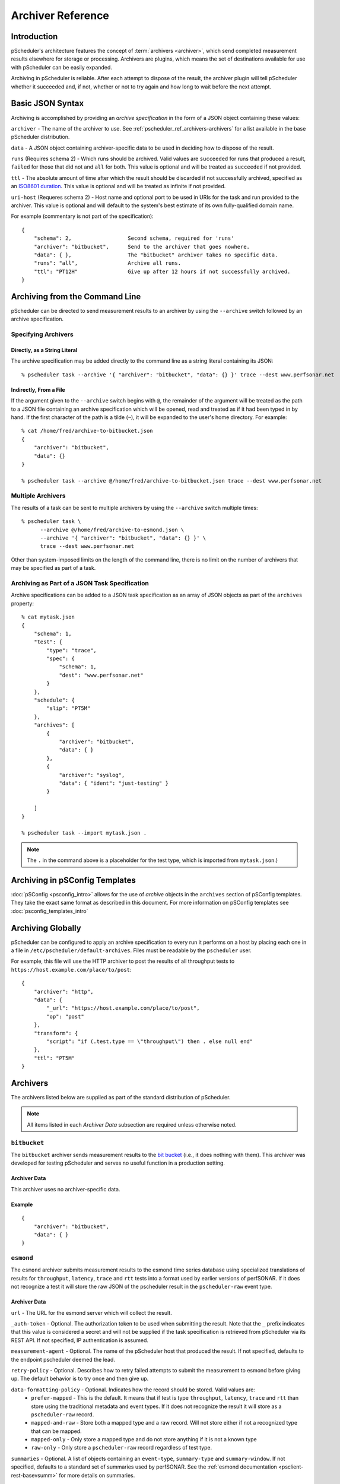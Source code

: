 **********************
Archiver Reference
**********************

.. _pscheduler_ref_archivers-intro:

Introduction
============================================

pScheduler's architecture features the concept of :term:`archivers <archiver>`, which send completed measurement results elsewhere for storage or processing.  Archivers are plugins, which means the set of destinations available for use with pScheduler can be easily expanded.

Archiving in pScheduler is reliable.  After each attempt to dispose of the result, the archiver plugin will tell pScheduler whether it succeeded and, if not, whether or not to try again and how long to wait before the next attempt.

.. _pscheduler_ref_archivers-syntax:

Basic JSON Syntax
============================================

Archiving is accomplished by providing an *archive specification* in the form of a JSON object containing these values:

``archiver`` - The name of the archiver to use. See :ref:`pscheduler_ref_archivers-archivers` for a list available in the base pScheduler distribution.

``data`` - A JSON object containing archiver-specific data to be used in deciding how to dispose of the result.

``runs`` (Requires schema 2) - Which runs should be archived.  Valid values are ``succeeded`` for runs that produced a result, ``failed`` for those that did not and ``all`` for both.  This value is optional and will be treated as ``succeeded`` if not provided.

``ttl`` - The absolute amount of time after which the result should be discarded if not successfully archived, specified as an `ISO8601 duration <https://en.wikipedia.org/wiki/ISO_8601#Durations>`_.  This value is optional and will be treated as infinite if not provided.

``uri-host`` (Requeres schema 2) - Host name and optional port to be used in URIs for the task and run provided to the archiver.  This value is optional and will default to the system's best estimate of its own fully-qualified domain name.

For example (commentary is not part of the specification)::

    {
        "schema": 2,                  Second schema, required for 'runs'
        "archiver": "bitbucket",      Send to the archiver that goes nowhere.
        "data": { },                  The "bitbucket" archiver takes no specific data.
        "runs": "all",                Archive all runs.
        "ttl": "PT12H"                Give up after 12 hours if not successfully archived.
    }

.. _pscheduler_ref_archivers-cli:

Archiving from the Command Line
============================================

pScheduler can be directed to send measurement results to an archiver by using the ``--archive`` switch followed by an archive specification.  

.. _pscheduler_ref_archivers-cli-spec:

Specifying Archivers
-------------------------------------------

.. _pscheduler_ref_archivers-cli-spec-string:

Directly, as a String Literal
++++++++++++++++++++++++++++++++++++++++++++++

The archive specification may be added directly to the command line as a string literal containing its JSON::

    % pscheduler task --archive '{ "archiver": "bitbucket", "data": {} }' trace --dest www.perfsonar.net

.. _pscheduler_ref_archivers-cli-spec-flie:

Indirectly, From a File
++++++++++++++++++++++++++++++++++++++++++++++

If the argument given to the ``--archive`` switch begins with ``@``, the remainder of the argument will be treated as the path to a JSON file containing an archive specification which will be opened, read and treated as if it had been typed in by hand.  If the first character of the path is a tilde (``~``), it will be expanded to the user's home directory.  For example::

    % cat /home/fred/archive-to-bitbucket.json
    {
        "archiver": "bitbucket",
        "data": {}
    }

    % pscheduler task --archive @/home/fred/archive-to-bitbucket.json trace --dest www.perfsonar.net

.. _pscheduler_ref_archivers-cli-multi:

Multiple Archivers
-------------------------------------------

The results of a task can be sent to multiple archivers by using the ``--archive`` switch multiple times::

    % pscheduler task \
          --archive @/home/fred/archive-to-esmond.json \
          --archive '{ "archiver": "bitbucket", "data": {} }' \
          trace --dest www.perfsonar.net

Other than system-imposed limits on the length of the command line, there is no limit on the number of archivers that may be specified as part of a task.

.. _pscheduler_ref_archivers-cli-json:

Archiving as Part of a JSON Task Specification
------------------------------------------------

Archive specifications can be added to a JSON task specification as an array of JSON objects as part of the ``archives`` property::

    % cat mytask.json
    {   
        "schema": 1,
        "test": {
            "type": "trace",
            "spec": {
                "schema": 1,
                "dest": "www.perfsonar.net"
            }
        },
        "schedule": {
            "slip": "PT5M"
        },
        "archives": [
            {   
                "archiver": "bitbucket",
                "data": { }
            },
            {   
                "archiver": "syslog",
                "data": { "ident": "just-testing" }
            }

        ]
    }

    % pscheduler task --import mytask.json .

.. note:: The ``.`` in the command above is a placeholder for the test type, which is imported from ``mytask.json``.)

.. _pscheduler_ref_archivers-psconfig:

Archiving in pSConfig Templates
============================================

:doc:`pSConfig <psconfig_intro>` allows for the use of *archive* objects in the ``archives`` section of pSConfig templates. They take the exact same format as described in this document. For more information on pSConfig templates see :doc:`psconfig_templates_intro`

.. _pscheduler_ref_archivers-global:

Archiving Globally
============================================

pScheduler can be configured to apply an archive specification to every run it performs on a host by placing each one in a file in ``/etc/pscheduler/default-archives``.  Files must be readable by the ``pscheduler`` user.

For example, this file will use the HTTP archiver to post the results of all throughput tests to ``https://host.example.com/place/to/post``::

    {
        "archiver": "http",
        "data": {
            "_url": "https://host.example.com/place/to/post",
            "op": "post"
        },
        "transform": {
            "script": "if (.test.type == \"throughput\") then . else null end"
        },
        "ttl": "PT5M"
    }

.. _pscheduler_ref_archivers-archivers:

Archivers
============================================

The archivers listed below are supplied as part of the standard distribution of pScheduler.

.. note:: All items listed in each *Archiver Data* subsection are required unless otherwise noted.

.. _pscheduler_ref_archivers-archivers-bitbucket:

``bitbucket``
-------------------------------------------

The ``bitbucket`` archiver sends measurement results to the `bit bucket <http://catb.org/jargon/html/B/bit-bucket.html>`_ (i.e., it does nothing with them).  This archiver was developed for testing pScheduler and serves no useful function in a production setting.

.. _pscheduler_ref_archivers-archivers-bitbucket-data:

Archiver Data
++++++++++++++++++++++++++++++++++++++++++++++

This archiver uses no archiver-specific data.

.. _pscheduler_ref_archivers-archivers-bitbucket-example:

Example
++++++++++++++++++++++++++++++++++++++++++++++
::

    {
        "archiver": "bitbucket",
        "data": { }
    }

.. _pscheduler_ref_archivers-archivers-esmond:

``esmond``
-------------------------------------------

The ``esmond`` archiver submits measurement results to the esmond time series database using specialized translations of results for ``throughput``, ``latency``, ``trace`` and ``rtt`` tests into a format used by earlier versions of perfSONAR. If it does not recognize a test it will store the raw JSON of the pscheduler result in the ``pscheduler-raw`` event type. 

.. _pscheduler_ref_archivers-archivers-esmond-data:

Archiver Data
++++++++++++++++++++++++++++++++++++++++++++++

``url`` - The URL for the esmond server which will collect the result.

``_auth-token`` - Optional. The authorization token to be used when submitting the result.  Note that the ``_`` prefix indicates that this value is considered a secret and will not be supplied if the task specification is retrieved from pScheduler via its REST API.  If not specified, IP authentication is assumed. 

``measurement-agent`` - Optional. The name of the pScheduler host that produced the result. If not specified, defaults to the endpoint pscheduler deemed the lead.

``retry-policy`` - Optional. Describes how to retry failed attempts to submit the measurement to esmond before giving up.  The default behavior is to try once and then give up.

``data-formatting-policy`` - Optional.  Indicates how the record should be stored.  Valid values are:
  * ``prefer-mapped`` - This is the default. It means that if test is type ``throughput``, ``latency``, ``trace`` and ``rtt`` than store using the traditional metadata and event types. If it does not recognize the result it will store as a ``pscheduler-raw`` record.
  * ``mapped-and-raw`` - Store both a mapped type and a raw record.  Will not store either if not a recognized type that can be mapped.
  * ``mapped-only`` - Only store a mapped type and do not store anything if it is not a known type
  * ``raw-only`` - Only store a ``pscheduler-raw`` record regardless of test type. 

``summaries`` - Optional.  A list of objects containing an ``event-type``, ``summary-type`` and ``summary-window``.  If not specified, defaults to a standard set of summaries used by perfSONAR.  See the :ref:`esmond documentation <psclient-rest-basevsumm>` for more details on summaries.

``verify-ssl`` - Optional.  Defaults to ``false``. If enabled, check SSL certificate of esmond server against list of known certificate authorities (CAs).  See the `requests documentation <http://docs.python-requests.org/en/v1.0.0/user/advanced/#ssl-cert-verification>`_ for more details on environment variables and other options for specifying path to CA store.

.. _pscheduler_ref_archivers-archivers-esmond-example:

Example
++++++++++++++++++++++++++++++++++++++++++++++
::

    {
        "archiver": "esmond",
        "data": {
            "measurement-agent": "ps.example.net",
            "url": "http://ma.example.net/esmond/perfsonar/archive/",
            "_auth-token": "35dfc21ebf95a6deadbeef83f1e052fbadcafe57",
            "retry-policy": [
                { "attempts": 1,  "wait": "PT60S"   },
                { "attempts": 1,  "wait": "PT300S"  },
                { "attempts": 11, "wait": "PT3600S" }
            ]
        }
    }

.. _pscheduler_ref_archivers-archivers-failer:

``failer``
-------------------------------------------

The ``failer`` archiver provides the same archiving function as ``bitbucket`` but introduces failure and retries a random fraction of the time.  This archiver was developed for testing pScheduler and serves no useful function in a production setting.

.. _pscheduler_ref_archivers-archivers-failer-data:

Archiver Data
++++++++++++++++++++++++++++++++++++++++++++++

``fail`` - The fraction of the time that archive attempts will fail, in the range ``[0.0,1.0]``.

``retry`` - The fraction of the time that archive attempts will be retried after a failure, in the range ``[0.0,1.0]``.

.. _pscheduler_ref_archivers-archivers-failer-example:

Example
++++++++++++++++++++++++++++++++++++++++++++++
::
  
    {
        "archiver": "failer",
        "data": {
            "fail": 0.5,
            "retry": 0.75
        }
    }



.. _pscheduler_ref_archivers-archivers-http:

``http``
-------------------------------------------

The ``http`` archiver sends results to HTTP or HTTPS servers using the ``POST`` or ``PUT`` operation.

.. _pscheduler_ref_archivers-archivers-http-data:

Archiver Data
++++++++++++++++++++++++++++++++++++++++++++++

``_url`` - The URL to which the data should be posted or put.

``op`` - Optional.  The HTTP operation to be used, ``post`` or ``put``.

``headers`` - Optional, available in schema 2 and later.  A JSON object consisting of pairs whose values are strings, numeric types or ``null``.  Each pair except those whose values are ``null`` will be passed to the HTTP server as a header.  The archiver gives special treatment to the following headers:

 - ``Content-Type`` - If not provided, the archiver will provide one of ``text/plain`` if the data to be archived is a string or ``application/json`` for any other JSON-representable type.  To force strings into JSON format, provide a ``Content-Type`` of ``application/json``.  This behavior can be disabled by providing a ``Content-Type`` header with the desired type or ``null``.

 - ``Content-Length`` - If not provided (which should be the usual case), the archiver will calculate and supply the length of the content.  This behavior can be disabled by providing a ``Content-Length`` of ``null``.

``bind`` - Optional.  The address on the host to which the HTTP client should bind when making the request.

``retry-policy`` - Optional.  Describes how to retry failed attempts to submit the measurement to esmond before giving up.  The default behavior is to try once and then give up.


.. _pscheduler_ref_archivers-archivers-http-example:

Example
++++++++++++++++++++++++++++++++++++++++++++++
::
  
    {
        "archiver": "http",
        "data": {
            "schema": 2,
            "_url": "https://server.example.com/post/here",
	    "_headers": {
	        "Authorization": "mumblemumble",
	        "Content-Type": "application/json"
	    }
        }
    }


.. _pscheduler_ref_archivers-archivers-kafka:

``kafka``
-------------------------------------------

The Kafka archiver sends the result of a pScheduler test as a message to a preexisting Apache Kafka message bus.

.. _pscheduler_ref_archivers-archivers-kafka-data:

Archiver Data
++++++++++++++++++++++++++++++++++++++++++++++

``topic`` - The topic under which the message should be posted on the message bus.

``server`` - The address of the server hosting the Apache Kafka message bus.

.. _pscheduler_ref_archivers-archivers-kafka-example:

Example
++++++++++++++++++++++++++++++++++++++++++++++
::

    {
    	"archiver": "kafka",
    	"data": {
        	"topic": "test",
        	"server-address": "localhost:9092"
    	}	
    }



.. _pscheduler_ref_archivers-archivers-postgresql:

``postgresql``
-------------------------------------------

The ``postgresql`` archiver connects to a PostgreSQL database and
inserts a row into a table.

The query made to do the insertion will be ``INSERT INTO
table_name(column_name) VALUES (...)`` where ``table_name`` and
``column_name`` are the table and column specified.


.. _pscheduler_ref_archivers-archivers-postgresql-data:

Archiver Data
++++++++++++++++++++++++++++++++++++++++++++++

``_dsn`` - Connection information for the PostgreSQL server.

``table`` - The name of the table where the row will be inserted.

``column`` - The name of the column where the data will be inserted.
This column must be of type ``JSON``, ``JSONB`` or any other that will
be automatically cast on insertion.

``connection-expires`` - Optional.  How long the connection should be
kept alive.  The default is never.

``retry-policy`` - Optional. Describes how to retry failed attempts to
submit the measurement to esmond before giving up.  The default
behavior is to try once and then give up.


.. _pscheduler_ref_archivers-archivers-postgresql-example:

Example
++++++++++++++++++++++++++++++++++++++++++++++
::
  
    {
        "archiver": "postgresql",
        "data": {
            "_dsn": "dbname=measurement user=torgo password=mumble",
            "table": "measurements",
            "column": "json_from_ps",
            "connection-expires": "PT30S",
            "retry-policy": [
                { "attempts": 5,  "wait": "PT5S" }
            ]
        }
    }



.. _pscheduler_ref_archivers-archivers-rabbitmq:

``rabbitmq``
-------------------------------------------

The ``rabbitmq`` archiver sends raw JSON results to `RabbitMQ <https://www.rabbitmq.com>`_.

.. _pscheduler_ref_archivers-archivers-rabbitmq-data:

Archiver Data
++++++++++++++++++++++++++++++++++++++++++++++

``_url`` - An ``amqp`` URL for the RabbitMQ instance which will
receive the result.

``exchange`` (Optional) - The exchange to which the result will be
sent.

``routing-key`` (Optional) - The routing key to be used when queueing
the message.  This can be a string or a standard pScheduler jq
transform.  If the latter, the ``schema`` must be ``2``.  Note that
this transform is provided with the same data that will go to the
archiver, meaning that it is whatever resulted after any ``transform``
in the archive specification.

``connection-expires`` (Optional) - An ISO8601 duration recommending
how long the connection to RabbitMQ for a given URL/exchange/key
combination should be kept alive.  The default is to create a new
connection for each result archived.  Note that a small value such as
``P0D`` can be used to force an existing connection to expire.
Requires ``schema`` of ``2`` or later.

``retry-policy`` (Optional) - Describes how to retry failed attempts
to submit the measurement to RabbitMQ before giving up.  The default
behavior is to try once and then give up.

.. _pscheduler_ref_archivers-archivers-rabbitmq-example:

Example
++++++++++++++++++++++++++++++++++++++++++++++
::
  
    {
        "archiver": "rabbitmq",
        "data": {
            "_url": "amqp://rabbithole.example.org/",
            "routing-key": "bugs",
            "retry-policy": [
                { "attempts": 5,  "wait": "PT1S" },
                { "attempts": 5,  "wait": "PT3S" }
            ]
        }
    }

.. _pscheduler_ref_archivers-archivers-syslog:

``syslog``
-------------------------------------------

The ``syslog`` archiver sends the raw JSON result to the system log.

Note that because most syslog implementations cannot handle arbitrarily-long log messages, this archiver should not be relied upon for anything other than debugging.

.. _pscheduler_ref_archivers-archivers-syslog-data:

Archiver Data
++++++++++++++++++++++++++++++++++++++++++++++

``ident`` - Optional.  The identification string to be used when submitting the log message.

``facility`` - Optional.  The syslog facility to be used when the log entry is submitted.  Valid valies are ``kern``, ``user``, ``mail``, ``daemon``, ``auth``, ``lpr``, ``news``, ``uucp``, ``cron``, ``syslog``, ``local0``, ``local1``, ``local2``, ``local3``, ``local4``, ``local5``, ``local6`` and ``local7``.

``priority`` - Optional.  The syslog priority to be used when the log entry is submitted.  Valid values are ``emerg``, ``alert``, ``crit``, ``err``, ``warning``, ``notice``, ``info`` and ``debug``.

.. _pscheduler_ref_archivers-archivers-syslog-example:

Example
++++++++++++++++++++++++++++++++++++++++++++++
::
  
    {
        "archiver": "syslog",
        "data": {
            "ident": "mytests",
            "facility": "local3",
            "priority": "warning"
        }
    }



.. _pscheduler_ref_archivers-archivers-tcp:

``tcp``
-------------------------------------------

The ``tcp`` archiver connects to a listening TCP socket, sends the raw
JSON result and disconnects.


.. _pscheduler_ref_archivers-archivers-tcp-data:

Archiver Data
++++++++++++++++++++++++++++++++++++++++++++++

``host`` - The host where the data should be sent.

``port`` - The TCP port on the host used for the connection.

``bind`` - Optional.  The local address to bind to when connecting to
``host``.

``ip-version`` - Optional.  The version of the IP protocol to use,
``4`` or ``6``.  If not provided, the archiver will attempt to guess
it by querying DNS for an ``AAAA`` or ``A`` record, in that order.

``retry-policy`` - Optional. Describes how to retry failed attempts to
submit the measurement to esmond before giving up.  The default
behavior is to try once and then give up.


.. _pscheduler_ref_archivers-archivers-tcp-example:

Example
++++++++++++++++++++++++++++++++++++++++++++++
::
  
    {
        "archiver": "tcp",
        "data": {
            "host": "sockets.example.net",
            "port": 6264
        }
    }



.. _pscheduler_ref_archivers-transforms:

Transforms
============================================
As part of an archive specification, pScheduler may be instructed to pre-process a run result before it is handed to the archiver plugin.  This is accomplished by adding a ``transform`` section to the archive specification::

    {
        "archiver": "syslog",
        "data": {
            "ident": "user-task",
            "facility": "local4",
            "priority": "info"
        },
        "transform": {
            "script": "...JQ Script...",
            "raw-output": false
        }
    }

The ``script`` is a string containing a valid script for the `jq JSON processor <https://stedolan.github.io/jq>`_ version 1.5.  There is a `tutorial on jq and pScheduler <https://www.youtube.com/watch?v=FrT6R75M3BE>`_ available on the `perfSONAR project's YouTube channel <https://www.youtube.com/perfSONARProject>`_.  The value returned by the script should be JSON or plain text (see ``raw-output``, below).

The transform is fed a single JSON object containing everything pScheduler knows about the task and the run.  A fully-populated example can be found below.


If the script returns a JSON value of ``null``, pScheduler will discard the result and not pass it to the plugin.  Because the transformation happens within pScheduler before any plugin code is invoked, this mechanism is a very efficient way to filter results and is preferred over writing custom plugins.

If ``raw-output`` is present and ``true``, the output will be treated as plain text instead of JSON.

Note that some archiver plugins, notably ``esmond``, may expect the input to be in the un-transformed format produced by pScheduler.  Using a transform in this case is not recommended.

.. _pscheduler_ref_archivers-transforms-examples:

Example Transforms
-------------------------------------------

.. _pscheduler_ref_archivers-transforms-examples-text:

Convert to Plain Text
++++++++++++++++++++++++++++++++++++++++++++++
::

    "transform": {
        "script": "\"Ran \\(.test.type) with \\(.tool.name)\"",
        "output-raw": true
    }

.. _pscheduler_ref_archivers-transforms-examples-diffjson:

Generate Different JSON
++++++++++++++++++++++++++++++++++++++++++++++
::

    "transform": {
        "script": "{ \"foo\": 123456, \"type\": .test.type, \"tool\": .tool.name }"
    }

.. _pscheduler_ref_archivers-transforms-examples-onetest:

Archive Only One Test Type
++++++++++++++++++++++++++++++++++++++++++++++
::

    "transform": {
        "script": "if (.test.type == \"trace\") then . else null end"
    }

.. _pscheduler_ref_archivers-transforms-examples-onetestlog:

Archive One Test Type, Log Others
++++++++++++++++++++++++++++++++++++++++++++++
::

    "transform": {
        "script": "if (.test.type == \"trace\") then . else \"Discarded unwanted \\(.test.type) test.\" end"
    }


.. _pscheduler_ref_archivers-transforms-examples-drop:

Drop and Transform
++++++++++++++++++++++++++++++++++++++++++++++
::

    "transform": {
        "script": "if (.test.type == \"idle\") then null else { \"foo\": 123456, \"type\": .test.type, \"tool\": .tool.name } end"
    }

.. _pscheduler_ref_archivers-transforms-examples-summtrace:

Summarize Trace Results
++++++++++++++++++++++++++++++++++++++++++++++
::

    "transform": {
        "script": "if (.test.type == \"trace\") then \"Trace to \\(.test.spec.dest), \\(.result.paths[0] | length) hops\" else null end"
    }

.. _pscheduler_ref_archivers-transforms-examples-alttrace:

Alternate JSON with Trace Hop List
++++++++++++++++++++++++++++++++++++++++++++++
::

    "transform": {
        "script": "if (.test.type == \"trace\") then { \"test\": .test.type, \"from\": .participants[0], \"to\": .test.spec.dest,  \"id\": .id, \"start\": .schedule.start, \"ips\": [ .result.paths[0] | .[].ip ] } else null end"
    }


.. _pscheduler_ref_archivers-transforms-input-example:

Transform Input Example
-------------------------------------------

This is an example of a throughput test result as it would be passed to a transform::

    {
      "task": {
        "test": {
          "type": "throughput",
          "spec": {
            "dest": "ps2.example.net",
            "source": "ps1.example.net",
            "schema": 1
          }
        },
        "tool": "iperf3",
        "href": "https://ps1.example.net/pscheduler/tasks/07e0d165-c79f-4786-b382-15cf8438c5c0",
        "detail": {
          "exclusive": true,
          "runs": 1,
          "added": "2019-09-10T14:55:22Z",
          "participant": 0,
          "cli": [
            "--duration", "PT5S",
            "--source", "ps1.example.net",
            "--dest", "ps2.example.net",
            "--reverse"
          ],
          "start": null,
          "enabled": true,
          "anytime": false,
          "diags": " ... Deleted for brevity ... ",
          "participants": [ "ps1.example.net", "ps2.example.net" ],
          "spec-limits-passed": [],
          "slip": "PT5M",
          "multi-result": false,
          "duration": "PT14S",
          "post": "P0D",
          "runs-started": 1
        },
        "schedule": {
          "slip": "PT5M"
        }
      },
      "run": {
        "priority": 5,
        "added": "2019-09-10T14:55:26Z",
        "start-time": "2019-09-10T14:55:35Z",
        "href": "https://ps1.example.net/pscheduler/tasks/07e0d165-c79f-4786-b382-15cf8438c5c0/runs/a44e447a-4cd0-429c-8937-cdcef742cc82",
        "result-merged": {
          "diags": " ... Deleted for brevity ...",
          "intervals": [ ...
            {
              "streams": [
                {
                  "throughput-bytes": 150503672,
                  "tcp-window-size": 211408,
                  "end": 1.00015,
                  "stream-id": 5,
                  "omitted": false,
                  "rtt": 1044,
                  "retransmits": 93,
                  "throughput-bits": 1203848840.4640322,
                  "start": 0
                }
              ],
              "summary": {
                "throughput-bytes": 150503672,
                "end": 1.00015,
                "omitted": false,
                "start": 0,
                "retransmits": 93,
                "throughput-bits": 1203848840.4640322
              }
            },
            {
              "streams": [
                {
                  "throughput-bytes": 170774448,
                  "tcp-window-size": 238920,
                  "end": 2.000195,
                  "stream-id": 5,
                  "omitted": false,
                  "rtt": 856,
                  "retransmits": 196,
                  "throughput-bits": 1366134187.3310146,
                  "start": 1.00015
                }
              ],
              "summary": {
                "throughput-bytes": 170774448,
                "end": 2.000195,
                "omitted": false,
                "start": 1.00015,
                "retransmits": 196,
                "throughput-bits": 1366134187.3310146
              }
            },
            {
              "streams": [
                {
                  "throughput-bytes": 202712760,
                  "tcp-window-size": 282360,
                  "end": 3.00016,
                  "stream-id": 5,
                  "omitted": false,
                  "rtt": 1045,
                  "retransmits": 217,
                  "throughput-bits": 1621758821.9784367,
                  "start": 2.000195
                }
              ],
              "summary": {
                "throughput-bytes": 202712760,
                "end": 3.00016,
                "omitted": false,
                "start": 2.000195,
                "retransmits": 217,
                "throughput-bits": 1621758821.9784367
              }
            },
            {
              "streams": [
                {
                  "throughput-bytes": 198281880,
                  "tcp-window-size": 246160,
                  "end": 4.000345,
                  "stream-id": 5,
                  "omitted": false,
                  "rtt": 994,
                  "retransmits": 229,
                  "throughput-bits": 1585961616.7730198,
                  "start": 3.00016
                }
              ],
              "summary": {
                "throughput-bytes": 198281880,
                "end": 4.000345,
                "omitted": false,
                "start": 3.00016,
                "retransmits": 229,
                "throughput-bits": 1585961616.7730198
              }
            },
            {
              "streams": [
                {
                  "throughput-bytes": 195038920,
                  "tcp-window-size": 282360,
                  "end": 5.002724,
                  "stream-id": 5,
                  "omitted": false,
                  "rtt": 1084,
                  "retransmits": 239,
                  "throughput-bits": 1556608281.3886986,
                  "start": 4.000345
                }
              ],
              "summary": {
                "throughput-bytes": 195038920,
                "end": 5.002724,
                "omitted": false,
                "start": 4.000345,
                "retransmits": 239,
                "throughput-bits": 1556608281.3886986
              }
            },
            {
              "streams": [
                {
                  "throughput-bytes": 9628640,
                  "tcp-window-size": 309872,
                  "end": 5.040158,
                  "stream-id": 5,
                  "omitted": false,
                  "rtt": 1276,
                  "retransmits": 0,
                  "throughput-bits": 2057731445.3724828,
                  "start": 5.002724
                }
              ],
              "summary": {
                "throughput-bytes": 9628640,
                "end": 5.040158,
                "omitted": false,
                "start": 5.002724,
                "retransmits": 0,
                "throughput-bits": 2057731445.3724828
              }
            }
          ],
          "succeeded": true,
          "summary": {
            "streams": [
              {
                "end": 5.040158,
                "stream-id": 5,
                "throughput-bytes": 926940320,
                "rtt": 1049,
                "retransmits": 974,
                "throughput-bits": 1471287717.5675843,
                "start": 0
              }
            ],
            "summary": {
              "throughput-bits": 1471287717.5675843,
              "start": 0,
              "end": 5.040158,
              "throughput-bytes": 926940320,
              "retransmits": 974
            }
          }
        },
        "participants": [ "ps1.example.net", "ps2.example.net" ],
        "state-display": "Finished",
        "result-full": [
          {
            "diags": " ... Deleted for brevity ... ",
            "intervals": [
              {
                "streams": [
                  {
                    "throughput-bytes": 155000464,
                    "end": 1.000821,
                    "stream-id": 5,
                    "omitted": false,
                    "start": 0,
                    "throughput-bits": 1238986511.0410876
                  }
                ],
                "summary": {
                  "throughput-bits": 1238986511.0410876,
                  "start": 0,
                  "end": 1.000821,
                  "throughput-bytes": 155000464,
                  "omitted": false
                }
              },
              {
                "streams": [
                  {
                    "throughput-bytes": 171620776,
                    "end": 2.000132,
                    "stream-id": 5,
                    "omitted": false,
                    "start": 1.000821,
                    "throughput-bits": 1373912874.7671387
                  }
                ],
                "summary": {
                  "throughput-bits": 1373912874.7671387,
                  "start": 1.000821,
                  "end": 2.000132,
                  "throughput-bytes": 171620776,
                  "omitted": false
                }
              },
              {
                "streams": [
                  {
                    "throughput-bytes": 204081120,
                    "end": 3.000043,
                    "stream-id": 5,
                    "omitted": false,
                    "start": 2.000132,
                    "throughput-bits": 1632794261.9281065
                  }
                ],
                "summary": {
                  "throughput-bits": 1632794261.9281065,
                  "start": 2.000132,
                  "end": 3.000043,
                  "throughput-bytes": 204081120,
                  "omitted": false
                }
              },
              {
                "streams": [
                  {
                    "throughput-bytes": 197905400,
                    "end": 4.000156,
                    "stream-id": 5,
                    "omitted": false,
                    "start": 3.000043,
                    "throughput-bits": 1583064297.2602603
                  }
                ],
                "summary": {
                  "throughput-bits": 1583064297.2602603,
                  "start": 3.000043,
                  "end": 4.000156,
                  "throughput-bytes": 197905400,
                  "omitted": false
                }
              },
              {
                "streams": [
                  {
                    "throughput-bytes": 196106984,
                    "end": 5.000101,
                    "stream-id": 5,
                    "omitted": false,
                    "start": 4.000156,
                    "throughput-bits": 1568942187.4911432
                  }
                ],
                "summary": {
                  "throughput-bits": 1568942187.4911432,
                  "start": 4.000156,
                  "end": 5.000101,
                  "throughput-bytes": 196106984,
                  "omitted": false
                }
              }
            ],
            "succeeded": true,
            "summary": {
              "streams": [
                {
                  "end": 5.040158,
                  "stream-id": 5,
                  "throughput-bytes": 926940320,
                  "rtt": 0,
                  "retransmits": 974,
                  "throughput-bits": 1471287717.5675843,
                  "start": 0
                }
              ],
              "summary": {
                "throughput-bits": 1471287717.5675843,
                "start": 0,
                "end": 5.040158,
                "throughput-bytes": 926940320,
                "retransmits": 974
              }
            }
          },
          {
            "diags": " ... Deleted for brevity ....",
            "intervals": [
              {
                "streams": [
                  {
                    "throughput-bytes": 150503672,
                    "tcp-window-size": 211408,
                    "end": 1.00015,
                    "stream-id": 5,
                    "omitted": false,
                    "rtt": 1044,
                    "retransmits": 93,
                    "throughput-bits": 1203848840.4640322,
                    "start": 0
                  }
                ],
                "summary": {
                  "throughput-bytes": 150503672,
                  "end": 1.00015,
                  "omitted": false,
                  "start": 0,
                  "retransmits": 93,
                  "throughput-bits": 1203848840.4640322
                }
              },
              {
                "streams": [
                  {
                    "throughput-bytes": 170774448,
                    "tcp-window-size": 238920,
                    "end": 2.000195,
                    "stream-id": 5,
                    "omitted": false,
                    "rtt": 856,
                    "retransmits": 196,
                    "throughput-bits": 1366134187.3310146,
                    "start": 1.00015
                  }
                ],
                "summary": {
                  "throughput-bytes": 170774448,
                  "end": 2.000195,
                  "omitted": false,
                  "start": 1.00015,
                  "retransmits": 196,
                  "throughput-bits": 1366134187.3310146
                }
              },
              {
                "streams": [
                  {
                    "throughput-bytes": 202712760,
                    "tcp-window-size": 282360,
                    "end": 3.00016,
                    "stream-id": 5,
                    "omitted": false,
                    "rtt": 1045,
                    "retransmits": 217,
                    "throughput-bits": 1621758821.9784367,
                    "start": 2.000195
                  }
                ],
                "summary": {
                  "throughput-bytes": 202712760,
                  "end": 3.00016,
                  "omitted": false,
                  "start": 2.000195,
                  "retransmits": 217,
                  "throughput-bits": 1621758821.9784367
                }
              },
              {
                "streams": [
                  {
                    "throughput-bytes": 198281880,
                    "tcp-window-size": 246160,
                    "end": 4.000345,
                    "stream-id": 5,
                    "omitted": false,
                    "rtt": 994,
                    "retransmits": 229,
                    "throughput-bits": 1585961616.7730198,
                    "start": 3.00016
                  }
                ],
                "summary": {
                  "throughput-bytes": 198281880,
                  "end": 4.000345,
                  "omitted": false,
                  "start": 3.00016,
                  "retransmits": 229,
                  "throughput-bits": 1585961616.7730198
                }
              },
              {
                "streams": [
                  {
                    "throughput-bytes": 195038920,
                    "tcp-window-size": 282360,
                    "end": 5.002724,
                    "stream-id": 5,
                    "omitted": false,
                    "rtt": 1084,
                    "retransmits": 239,
                    "throughput-bits": 1556608281.3886986,
                    "start": 4.000345
                  }
                ],
                "summary": {
                  "throughput-bytes": 195038920,
                  "end": 5.002724,
                  "omitted": false,
                  "start": 4.000345,
                  "retransmits": 239,
                  "throughput-bits": 1556608281.3886986
                }
              },
              {
                "streams": [
                  {
                    "throughput-bytes": 9628640,
                    "tcp-window-size": 309872,
                    "end": 5.040158,
                    "stream-id": 5,
                    "omitted": false,
                    "rtt": 1276,
                    "retransmits": 0,
                    "throughput-bits": 2057731445.3724828,
                    "start": 5.002724
                  }
                ],
                "summary": {
                  "throughput-bytes": 9628640,
                  "end": 5.040158,
                  "omitted": false,
                  "start": 5.002724,
                  "retransmits": 0,
                  "throughput-bits": 2057731445.3724828
                }
              }
            ],
            "succeeded": true,
            "summary": {
              "streams": [
                {
                  "end": 5.040158,
                  "stream-id": 5,
                  "throughput-bytes": 926940320,
                  "rtt": 1049,
                  "retransmits": 974,
                  "throughput-bits": 1471287717.5675843,
                  "start": 0
                }
              ],
              "summary": {
                "throughput-bits": 1471287717.5675843,
                "start": 0,
                "end": 5.040158,
                "throughput-bytes": 926940320,
                "retransmits": 974
              }
            }
          }
        ],
        "state": "finished",
        "errors": null,
        "limit-diags": " ... Deleted for brevity ...",
        "task-href": "https://ps1.example.net/pscheduler/tasks/07e0d165-c79f-4786-b382-15cf8438c5c0",
        "duration": "PT14S",
        "participant": 0,
        "end-time": "2019-09-10T14:55:49Z"
      },
      "reference": null,
      "schedule": {
        "duration": "PT14S",
        "start": "2019-09-10T14:55:35Z"
      },
      "tool": {
        "version": "1.0",
        "name": "iperf3"
      },
      "participants": [ "ps1.example.net", "ps2.example.net" ],
      "result": {
        "diags": " ... Deleted for brevity ...",
        "intervals": [
          {
            "streams": [
              {
                "throughput-bytes": 150503672,
                "tcp-window-size": 211408,
                "end": 1.00015,
                "stream-id": 5,
                "omitted": false,
                "rtt": 1044,
                "retransmits": 93,
                "throughput-bits": 1203848840.4640322,
                "start": 0
              }
            ],
            "summary": {
              "throughput-bytes": 150503672,
              "end": 1.00015,
              "omitted": false,
              "start": 0,
              "retransmits": 93,
              "throughput-bits": 1203848840.4640322
            }
          },
          {
            "streams": [
              {
                "throughput-bytes": 170774448,
                "tcp-window-size": 238920,
                "end": 2.000195,
                "stream-id": 5,
                "omitted": false,
                "rtt": 856,
                "retransmits": 196,
                "throughput-bits": 1366134187.3310146,
                "start": 1.00015
              }
            ],
            "summary": {
              "throughput-bytes": 170774448,
              "end": 2.000195,
              "omitted": false,
              "start": 1.00015,
              "retransmits": 196,
              "throughput-bits": 1366134187.3310146
            }
          },
          {
            "streams": [
              {
                "throughput-bytes": 202712760,
                "tcp-window-size": 282360,
                "end": 3.00016,
                "stream-id": 5,
                "omitted": false,
                "rtt": 1045,
                "retransmits": 217,
                "throughput-bits": 1621758821.9784367,
                "start": 2.000195
              }
            ],
            "summary": {
              "throughput-bytes": 202712760,
              "end": 3.00016,
              "omitted": false,
              "start": 2.000195,
              "retransmits": 217,
              "throughput-bits": 1621758821.9784367
            }
          },
          {
            "streams": [
              {
                "throughput-bytes": 198281880,
                "tcp-window-size": 246160,
                "end": 4.000345,
                "stream-id": 5,
                "omitted": false,
                "rtt": 994,
                "retransmits": 229,
                "throughput-bits": 1585961616.7730198,
                "start": 3.00016
              }
            ],
            "summary": {
              "throughput-bytes": 198281880,
              "end": 4.000345,
              "omitted": false,
              "start": 3.00016,
              "retransmits": 229,
              "throughput-bits": 1585961616.7730198
            }
          },
          {
            "streams": [
              {
                "throughput-bytes": 195038920,
                "tcp-window-size": 282360,
                "end": 5.002724,
                "stream-id": 5,
                "omitted": false,
                "rtt": 1084,
                "retransmits": 239,
                "throughput-bits": 1556608281.3886986,
                "start": 4.000345
              }
            ],
            "summary": {
              "throughput-bytes": 195038920,
              "end": 5.002724,
              "omitted": false,
              "start": 4.000345,
              "retransmits": 239,
              "throughput-bits": 1556608281.3886986
            }
          },
          {
            "streams": [
              {
                "throughput-bytes": 9628640,
                "tcp-window-size": 309872,
                "end": 5.040158,
                "stream-id": 5,
                "omitted": false,
                "rtt": 1276,
                "retransmits": 0,
                "throughput-bits": 2057731445.3724828,
                "start": 5.002724
              }
            ],
            "summary": {
              "throughput-bytes": 9628640,
              "end": 5.040158,
              "omitted": false,
              "start": 5.002724,
              "retransmits": 0,
              "throughput-bits": 2057731445.3724828
            }
          }
        ],
        "succeeded": true,
        "summary": {
          "streams": [
            {
              "end": 5.040158,
              "stream-id": 5,
              "throughput-bytes": 926940320,
              "rtt": 1049,
              "retransmits": 974,
              "throughput-bits": 1471287717.5675843,
              "start": 0
            }
          ],
          "summary": {
            "throughput-bits": 1471287717.5675843,
            "start": 0,
            "end": 5.040158,
            "throughput-bytes": 926940320,
            "retransmits": 974
          }
        }
      },
      "test": {
        "type": "throughput",
        "spec": {
          "dest": "ps2.example.net",
          "source": "ps1.example.net",
          "duration": "PT5S",
          "reverse": true,
          "schema": 1
        }
      },
      "id": "a44e447a-4cd0-429c-8937-cdcef742cc82"
    }
